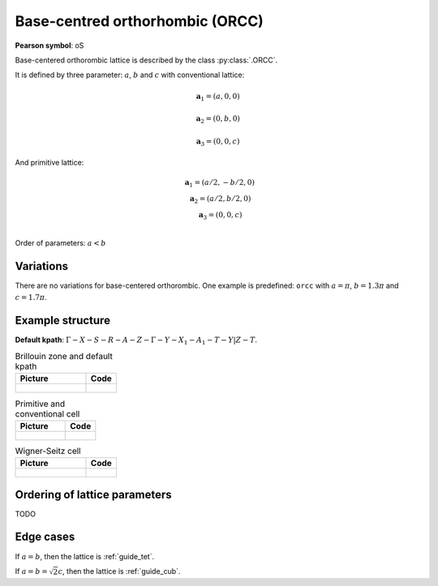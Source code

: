 .. _guide_orcc:

********************************
Base-centred orthorhombic (ORCC)
********************************

**Pearson symbol**: oS

Base-centered orthorombic lattice is described by the class :py:class:`.ORCC`.


It is defined by three parameter: :math:`a`, :math:`b` and :math:`c` 
with conventional lattice:

.. math::

    \boldsymbol{a}_1 = (a, 0, 0)

    \boldsymbol{a}_2 = (0, b, 0)

    \boldsymbol{a}_3 = (0, 0, c)

And primitive lattice:

.. math::

    \begin{matrix}
        &\boldsymbol{a}_1 = (a/2, -b/2, 0) \\
        &\boldsymbol{a}_2 = (a/2, b/2, 0) \\
        &\boldsymbol{a}_3 = (0, 0, c) \\
    \end{matrix}

Order of parameters: :math:`a < b`

Variations
==========

There are no variations for base-centered orthorombic. 
One example is predefined: ``orcc`` with 
:math:`a = \pi`, :math:`b  = 1.3\pi` and :math:`c = 1.7\pi`.

Example structure
=================

**Default kpath**: :math:`\Gamma-X-S-R-A-Z-\Gamma-Y-X_1-A_1-T-Y\vert Z-T`.

.. list-table:: Brillouin zone and default kpath
    :widths: 70 30
    :header-rows: 1

    * - Picture
      - Code
    * - .. figure:: orcc_brillouin.png 
            :target: ../../../../../_images/orcc_brillouin.png 
      - .. literalinclude:: orcc_brillouin.py
            :language: py

.. list-table:: Primitive and conventional cell
    :header-rows: 1

    * - Picture
      - Code
    * - .. figure:: orcc_real.png 
            :target: ../../../../../_images/orcc_real.png 
      - .. literalinclude:: orcc_real.py
            :language: py

.. list-table:: Wigner-Seitz cell
    :widths: 70 30
    :header-rows: 1

    * - Picture
      - Code
    * - .. figure:: orcc_wigner-seitz.png 
            :target: ../../../../../_images/orcc_wigner-seitz.png 
      - .. literalinclude:: orcc_wigner-seitz.py
            :language: py


Ordering of lattice parameters
==============================
TODO

Edge cases
==========
If :math:`a = b`, then the lattice is :ref:`guide_tet`.

If :math:`a = b = \sqrt{2} c`, then the lattice is :ref:`guide_cub`.

